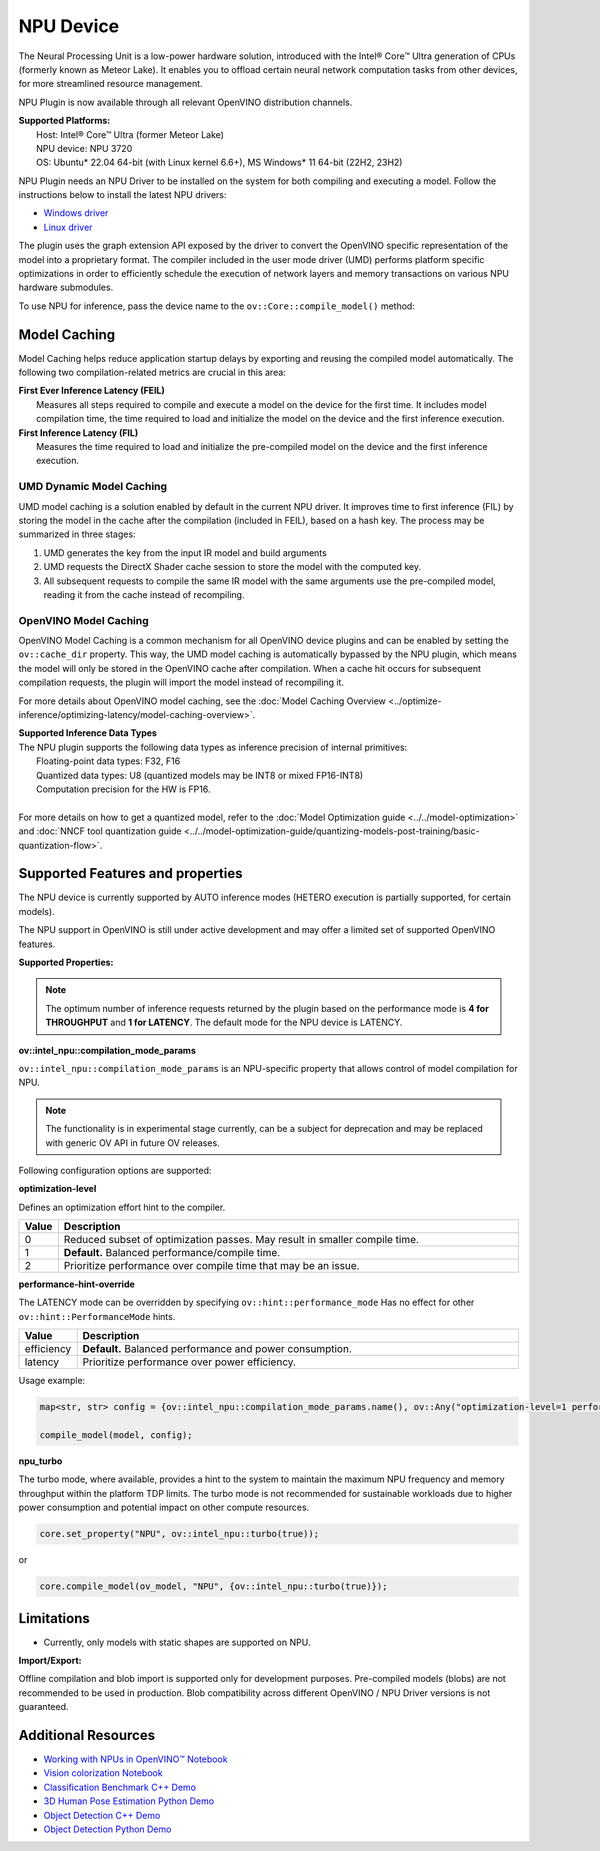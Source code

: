 NPU Device
==========

.. meta::
   :description: OpenVINO™ supports the Neural Processing Unit,
                 a low-power processing device dedicated to running AI inference.


The Neural Processing Unit is a low-power hardware solution, introduced with the
Intel® Core™ Ultra generation of CPUs (formerly known as Meteor Lake). It enables
you to offload certain neural network computation tasks from other devices,
for more streamlined resource management.

NPU Plugin is now available through all relevant OpenVINO distribution channels.

| **Supported Platforms:**
|   Host: Intel® Core™ Ultra (former Meteor Lake)
|   NPU device: NPU 3720
|   OS: Ubuntu* 22.04 64-bit (with Linux kernel 6.6+), MS Windows* 11 64-bit (22H2, 23H2)

NPU Plugin needs an NPU Driver to be installed on the system for both compiling and executing a model.
Follow the instructions below to install the latest NPU drivers:

* `Windows driver <https://www.intel.com/content/www/us/en/download/794734/intel-npu-driver-windows.html>`__
* `Linux driver <https://github.com/intel/linux-npu-driver/releases>`__


The plugin uses the graph extension API exposed by the driver to convert the OpenVINO specific representation
of the model into a proprietary format. The compiler included in the user mode driver (UMD) performs
platform specific optimizations in order to efficiently schedule the execution of network layers and
memory transactions on various NPU hardware submodules.

To use NPU for inference, pass the device name to the ``ov::Core::compile_model()`` method:

.. tab-set::

   .. tab-item:: Python
      :sync: py

      .. doxygensnippet:: docs/articles_en/assets/snippets/compile_model_npu.py
         :language: py
         :fragment: [compile_model_default_npu]

   .. tab-item:: C++
      :sync: cpp

      .. doxygensnippet:: docs/articles_en/assets/snippets/compile_model_npu.cpp
         :language: cpp
         :fragment: [compile_model_default_npu]


Model Caching
#############################

Model Caching helps reduce application startup delays by exporting and reusing the compiled
model automatically. The following two compilation-related metrics are crucial in this area:

| **First Ever Inference Latency (FEIL)**
|   Measures all steps required to compile and execute a model on the device for the
    first time. It includes model compilation time, the time required to load and
    initialize the model on the device and the first inference execution.
| **First Inference Latency (FIL)**
|   Measures the time required to load and initialize the pre-compiled model on the
    device and the first inference execution.


UMD Dynamic Model Caching
+++++++++++++++++++++++++++++

UMD model caching is a solution enabled by default in the current NPU driver.
It improves time to first inference (FIL) by storing the model in the cache
after the compilation (included in FEIL), based on a hash key. The process
may be summarized in three stages:

1. UMD generates the key from the input IR model and build arguments
2. UMD requests the DirectX Shader cache session to store the model
   with the computed key.
3. All subsequent requests to compile the same IR model with the same arguments
   use the pre-compiled model, reading it from the cache instead of recompiling.


OpenVINO Model Caching
+++++++++++++++++++++++++++++

OpenVINO Model Caching is a common mechanism for all OpenVINO device plugins and
can be enabled by setting the ``ov::cache_dir`` property. This way, the UMD model
caching is automatically bypassed by the NPU plugin, which means the model
will only be stored in the OpenVINO cache after compilation. When a cache hit
occurs for subsequent compilation requests, the plugin will import the model
instead of recompiling it.

For more details about OpenVINO model caching, see the
:doc:`Model Caching Overview <../optimize-inference/optimizing-latency/model-caching-overview>`.

| **Supported Inference Data Types**
| The NPU plugin supports the following data types as inference precision of internal primitives:
|    Floating-point data types: F32, F16
|    Quantized data types: U8 (quantized models may be INT8 or mixed FP16-INT8)
|    Computation precision for the HW is FP16.
|
| For more details on how to get a quantized model, refer to the
  :doc:`Model Optimization guide <../../model-optimization>` and
  :doc:`NNCF tool quantization guide <../../model-optimization-guide/quantizing-models-post-training/basic-quantization-flow>`.

Supported Features and properties
#######################################

The NPU device is currently supported by AUTO inference modes
(HETERO execution is partially supported, for certain models).

The NPU support in OpenVINO is still under active development and may
offer a limited set of supported OpenVINO features.

**Supported Properties:**

.. tab-set::

   .. tab-item:: Read-write properties

      .. code-block::

         ov::device::id
         ov::log::level
         ov::hint::enable_cpu_pinning
         ov::hint::inference_precision
         ov::hint::model_priority
         ov::hint::num_requests
         ov::hint::performance_mode
         ov::hint::execution_mode
         ov::cache_dir
         ov::compilation_num_threads
         ov::enable_profiling
         ov::workload_type
         ov::intel_npu::compilation_mode_params

   .. tab-item:: Read-only properties

      .. code-block::

         ov::supported_properties
         ov::available_devices
         ov::optimal_number_of_infer_requests
         ov::range_for_async_infer_requests
         ov::range_for_streams
         ov::num_streams
         ov::execution_devices
         ov::device::architecture
         ov::device::capabilities
         ov::device::full_name
         ov::device::uuid
         ov::device::pci_info
         ov::device::gops
         ov::device::type
         ov::intel_npu::device_alloc_mem_size
         ov::intel_npu::device_total_mem_size
         ov::intel_npu::driver_version


.. note::

   The optimum number of inference requests returned by the plugin
   based on the performance mode is **4 for THROUGHPUT** and **1 for LATENCY**.
   The default mode for the NPU device is LATENCY.

**ov::intel_npu::compilation_mode_params**

``ov::intel_npu::compilation_mode_params`` is an NPU-specific property that allows
control of model compilation for NPU.

.. note::

   The functionality is in experimental stage currently, can be a subject for
   deprecation and may be replaced with generic OV API in future OV releases.

Following configuration options are supported:

**optimization-level**

Defines an optimization effort hint to the compiler.

.. list-table::
   :widths: 10 200
   :header-rows: 1

   * - **Value**
     - **Description**
   * - 0
     - Reduced subset of optimization passes. May result in smaller compile time.
   * - 1
     - **Default.** Balanced performance/compile time.
   * - 2
     - Prioritize performance over compile time that may be an issue.

**performance-hint-override**

The LATENCY mode can be overridden by specifying ``ov::hint::performance_mode``
Has no effect for other ``ov::hint::PerformanceMode`` hints.

.. list-table::
   :widths: 10 200
   :header-rows: 1

   * - **Value**
     - **Description**
   * - efficiency
     - **Default.** Balanced performance and power consumption.
   * - latency
     - Prioritize performance over power efficiency.

Usage example:

.. code-block::

   map<str, str> config = {ov::intel_npu::compilation_mode_params.name(), ov::Any("optimization-level=1 performance-hint-override=latency")};

   compile_model(model, config);

**npu_turbo**

The turbo mode, where available, provides a hint to the system to maintain the
maximum NPU frequency and memory throughput within the platform TDP limits.
The turbo mode is not recommended for sustainable workloads due to higher power
consumption and potential impact on other compute resources.

.. code-block::

   core.set_property("NPU", ov::intel_npu::turbo(true));

or

.. code-block::

   core.compile_model(ov_model, "NPU", {ov::intel_npu::turbo(true)});


Limitations
#############################

* Currently, only models with static shapes are supported on NPU.

**Import/Export:**

Offline compilation and blob import is supported only for development purposes.
Pre-compiled models (blobs) are not recommended to be used in production.
Blob compatibility across different OpenVINO / NPU Driver versions is not
guaranteed.

Additional Resources
#############################

* `Working with NPUs in OpenVINO™ Notebook <https://github.com/openvinotoolkit/openvino_notebooks/blob/latest/notebooks/hello-npu/hello-npu.ipynb>`__
* `Vision colorization Notebook <./../../../notebooks/vision-image-colorization-with-output.html>`__
* `Classification Benchmark C++ Demo <https://github.com/openvinotoolkit/open_model_zoo/tree/master/demos/classification_benchmark_demo/cpp>`__
* `3D Human Pose Estimation Python Demo <https://github.com/openvinotoolkit/open_model_zoo/tree/master/demos/3d_segmentation_demo/python>`__
* `Object Detection C++ Demo <https://github.com/openvinotoolkit/open_model_zoo/tree/master/demos/object_detection_demo/cpp>`__
* `Object Detection Python Demo <https://github.com/openvinotoolkit/open_model_zoo/tree/master/demos/object_detection_demo/python>`__
